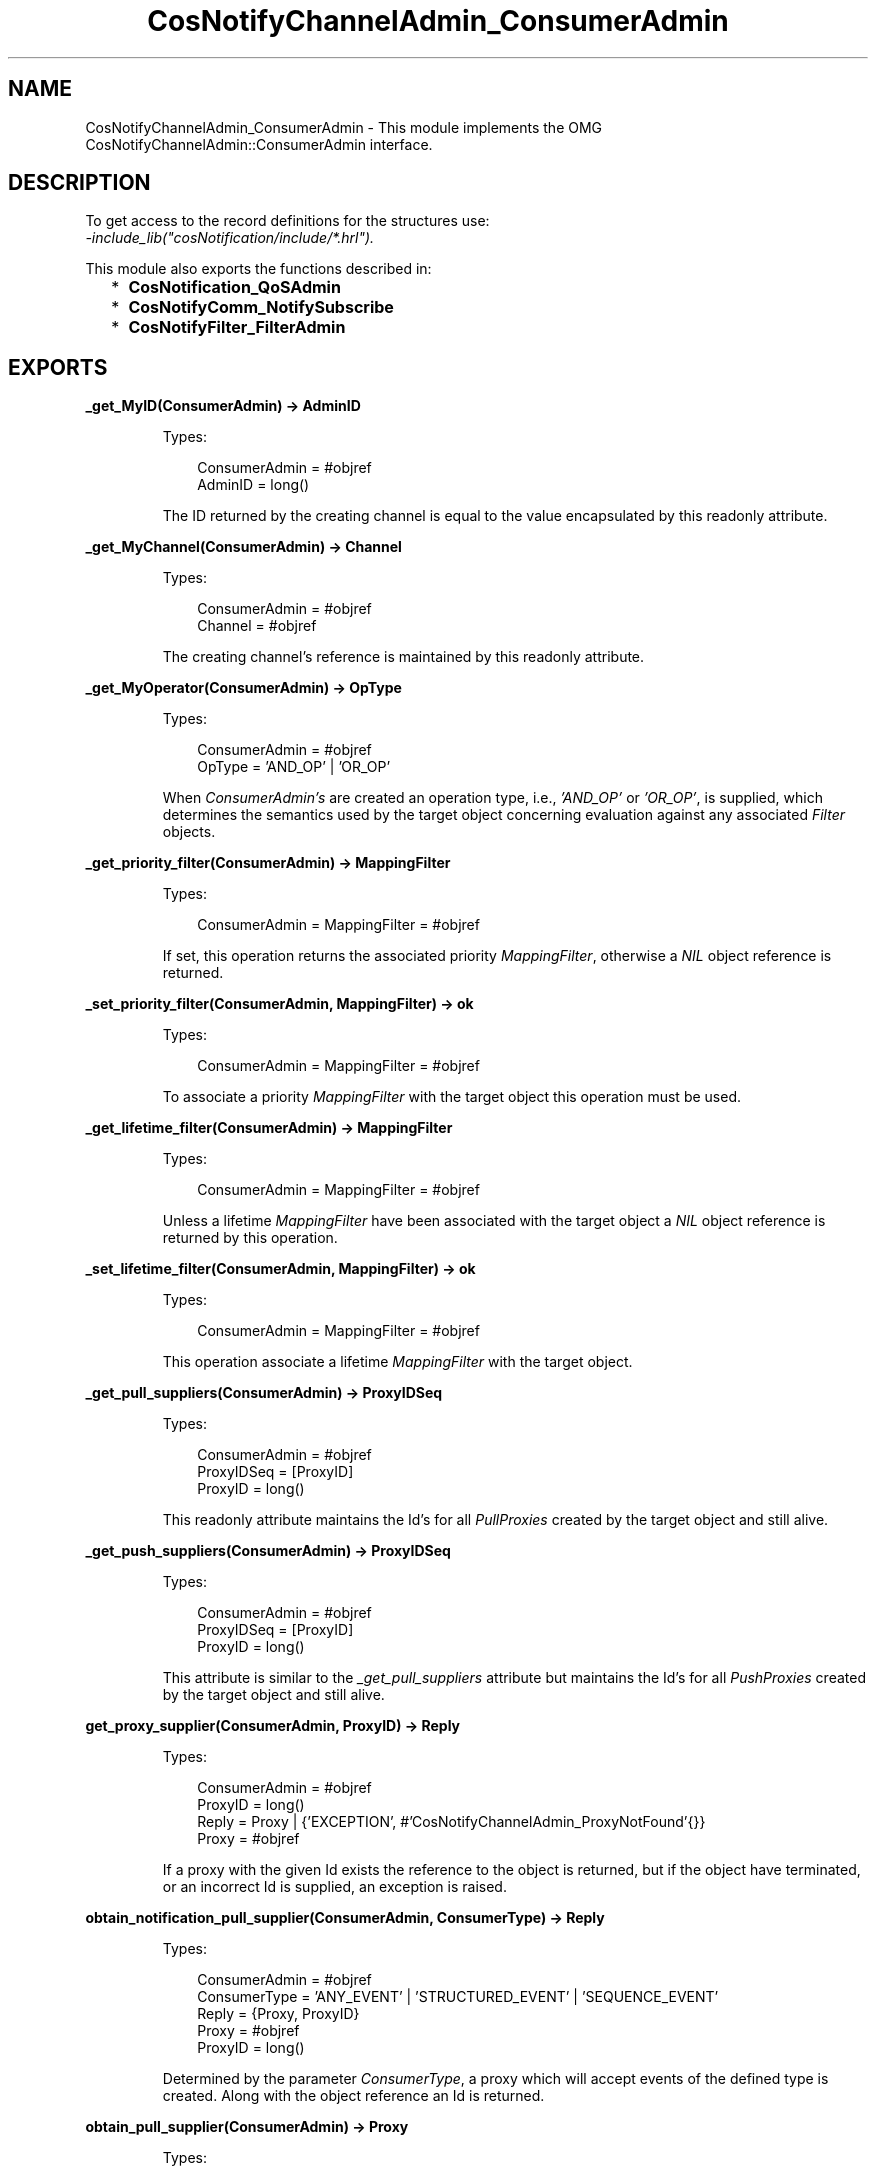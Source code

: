 .TH CosNotifyChannelAdmin_ConsumerAdmin 3 "cosNotification 1.2.1" "Ericsson AB" "Erlang Module Definition"
.SH NAME
CosNotifyChannelAdmin_ConsumerAdmin \- This module implements the OMG  CosNotifyChannelAdmin::ConsumerAdmin interface.
.SH DESCRIPTION
.LP
To get access to the record definitions for the structures use: 
.br
\fI-include_lib("cosNotification/include/*\&.hrl")\&.\fR\&
.LP
This module also exports the functions described in:
.RS 2
.TP 2
*
\fBCosNotification_QoSAdmin\fR\&
.LP
.TP 2
*
\fBCosNotifyComm_NotifySubscribe\fR\&
.LP
.TP 2
*
\fBCosNotifyFilter_FilterAdmin\fR\&
.LP
.RE

.SH EXPORTS
.LP
.B
_get_MyID(ConsumerAdmin) -> AdminID
.br
.RS
.LP
Types:

.RS 3
ConsumerAdmin = #objref
.br
AdminID = long()
.br
.RE
.RE
.RS
.LP
The ID returned by the creating channel is equal to the value encapsulated by this readonly attribute\&.
.RE
.LP
.B
_get_MyChannel(ConsumerAdmin) -> Channel
.br
.RS
.LP
Types:

.RS 3
ConsumerAdmin = #objref
.br
Channel = #objref
.br
.RE
.RE
.RS
.LP
The creating channel\&'s reference is maintained by this readonly attribute\&.
.RE
.LP
.B
_get_MyOperator(ConsumerAdmin) -> OpType
.br
.RS
.LP
Types:

.RS 3
ConsumerAdmin = #objref
.br
OpType = \&'AND_OP\&' | \&'OR_OP\&'
.br
.RE
.RE
.RS
.LP
When \fIConsumerAdmin\&'s\fR\& are created an operation type, i\&.e\&., \fI\&'AND_OP\&'\fR\& or \fI\&'OR_OP\&'\fR\&, is supplied, which determines the semantics used by the target object concerning evaluation against any associated \fIFilter\fR\& objects\&.
.RE
.LP
.B
_get_priority_filter(ConsumerAdmin) -> MappingFilter
.br
.RS
.LP
Types:

.RS 3
ConsumerAdmin = MappingFilter = #objref
.br
.RE
.RE
.RS
.LP
If set, this operation returns the associated priority \fIMappingFilter\fR\&, otherwise a \fINIL\fR\& object reference is returned\&.
.RE
.LP
.B
_set_priority_filter(ConsumerAdmin, MappingFilter) -> ok
.br
.RS
.LP
Types:

.RS 3
ConsumerAdmin = MappingFilter = #objref
.br
.RE
.RE
.RS
.LP
To associate a priority \fIMappingFilter\fR\& with the target object this operation must be used\&.
.RE
.LP
.B
_get_lifetime_filter(ConsumerAdmin) -> MappingFilter
.br
.RS
.LP
Types:

.RS 3
ConsumerAdmin = MappingFilter = #objref
.br
.RE
.RE
.RS
.LP
Unless a lifetime \fIMappingFilter\fR\& have been associated with the target object a \fINIL\fR\& object reference is returned by this operation\&.
.RE
.LP
.B
_set_lifetime_filter(ConsumerAdmin, MappingFilter) -> ok
.br
.RS
.LP
Types:

.RS 3
ConsumerAdmin = MappingFilter = #objref
.br
.RE
.RE
.RS
.LP
This operation associate a lifetime \fIMappingFilter\fR\& with the target object\&.
.RE
.LP
.B
_get_pull_suppliers(ConsumerAdmin) -> ProxyIDSeq
.br
.RS
.LP
Types:

.RS 3
ConsumerAdmin = #objref
.br
ProxyIDSeq = [ProxyID]
.br
ProxyID = long()
.br
.RE
.RE
.RS
.LP
This readonly attribute maintains the Id\&'s for all \fIPullProxies\fR\& created by the target object and still alive\&.
.RE
.LP
.B
_get_push_suppliers(ConsumerAdmin) -> ProxyIDSeq
.br
.RS
.LP
Types:

.RS 3
ConsumerAdmin = #objref
.br
ProxyIDSeq = [ProxyID]
.br
ProxyID = long()
.br
.RE
.RE
.RS
.LP
This attribute is similar to the \fI_get_pull_suppliers\fR\& attribute but maintains the Id\&'s for all \fIPushProxies\fR\& created by the target object and still alive\&.
.RE
.LP
.B
get_proxy_supplier(ConsumerAdmin, ProxyID) -> Reply
.br
.RS
.LP
Types:

.RS 3
ConsumerAdmin = #objref
.br
ProxyID = long()
.br
Reply = Proxy | {\&'EXCEPTION\&', #\&'CosNotifyChannelAdmin_ProxyNotFound\&'{}}
.br
Proxy = #objref
.br
.RE
.RE
.RS
.LP
If a proxy with the given Id exists the reference to the object is returned, but if the object have terminated, or an incorrect Id is supplied, an exception is raised\&.
.RE
.LP
.B
obtain_notification_pull_supplier(ConsumerAdmin, ConsumerType) -> Reply
.br
.RS
.LP
Types:

.RS 3
ConsumerAdmin = #objref
.br
ConsumerType = \&'ANY_EVENT\&' | \&'STRUCTURED_EVENT\&' | \&'SEQUENCE_EVENT\&'
.br
Reply = {Proxy, ProxyID}
.br
Proxy = #objref
.br
ProxyID = long()
.br
.RE
.RE
.RS
.LP
Determined by the parameter \fIConsumerType\fR\&, a proxy which will accept events of the defined type is created\&. Along with the object reference an Id is returned\&.
.RE
.LP
.B
obtain_pull_supplier(ConsumerAdmin) -> Proxy
.br
.RS
.LP
Types:

.RS 3
ConsumerAdmin = #objref
.br
Proxy = #objref
.br
.RE
.RE
.RS
.LP
This operation creates a new proxy which accepts \fI#any{}\fR\& events\&.
.RE
.LP
.B
obtain_notification_push_supplier(ConsumerAdmin, ConsumerType) -> Reply
.br
.RS
.LP
Types:

.RS 3
ConsumerAdmin = #objref
.br
ConsumerType = \&'ANY_EVENT\&' | \&'STRUCTURED_EVENT\&' | \&'SEQUENCE_EVENT\&'
.br
Reply = {Proxy, ProxyID}
.br
Proxy = #objref
.br
ProxyID = long()
.br
.RE
.RE
.RS
.LP
A proxy which accepts events of the type described by the parameter \fIConsumerType\fR\& is created by this operation\&. A unique Id is returned as an out parameter\&.
.RE
.LP
.B
obtain_push_supplier(ConsumerAdmin) -> Proxy
.br
.RS
.LP
Types:

.RS 3
ConsumerAdmin = #objref
.br
Proxy = #objref
.br
.RE
.RE
.RS
.LP
The object created by this function is a proxy which accepts \fI#any{}\fR\& events\&.
.RE
.LP
.B
destroy(ConsumerAdmin) -> ok
.br
.RS
.LP
Types:

.RS 3
ConsumerAdmin = #objref
.br
.RE
.RE
.RS
.LP
To terminate the target object this operation should be used\&. The associated \fIChannel\fR\& will be notified\&.
.RE